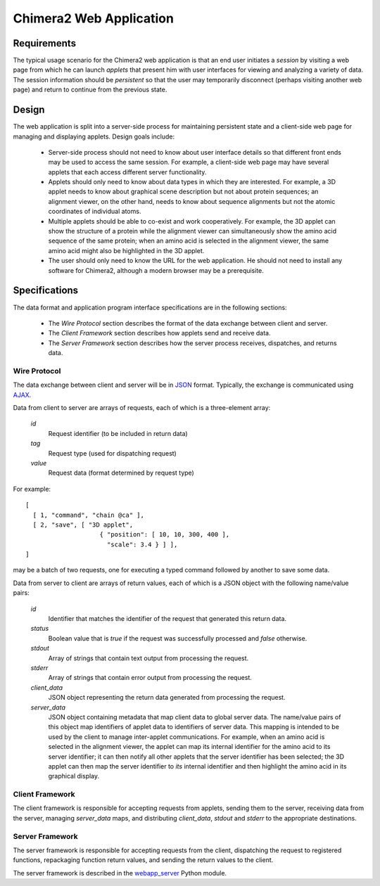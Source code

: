 ========================
Chimera2 Web Application
========================

Requirements
============

The typical usage scenario for the Chimera2 web application is that an
end user initiates a *session* by visiting a web page from which he can
launch *applets* that present him with user interfaces for viewing and
analyzing a variety of data.  The session information should be *persistent*
so that the user may temporarily disconnect (perhaps visiting another
web page) and return to continue from the previous state.

Design
======

The web application is split into a server-side process for maintaining
persistent state and a client-side web page for managing and displaying
applets.  Design goals include:

    - Server-side process should not need to know about user interface
      details so that different front ends may be used to access the
      same session.  For example, a client-side web page may have several
      applets that each access different server functionality.
    - Applets should only need to know about data types in which they are
      interested.  For example, a 3D applet needs to know about graphical
      scene description but not about protein sequences; an alignment
      viewer, on the other hand, needs to know about sequence alignments
      but not the atomic coordinates of individual atoms.
    - Multiple applets should be able to co-exist and work cooperatively.
      For example, the 3D applet can show the structure of a protein while the
      alignment viewer can simultaneously show the amino acid sequence
      of the same protein; when an amino acid is selected in the alignment
      viewer, the same amino acid might also be highlighted in the 3D applet.
    - The user should only need to know the URL for the web application.
      He should not need to install any software for Chimera2, although a
      modern browser may be a prerequisite.

Specifications
==============

The data format and application program interface specifications
are in the following sections:

    - The *Wire Protocol* section describes the format of the data
      exchange between client and server.
    - The *Client Framework* section describes how applets send
      and receive data.
    - The *Server Framework* section describes how the server process
      receives, dispatches, and returns data.

Wire Protocol
-------------

The data exchange between client and server will be in
`JSON <http://www.json.org>`_ format.  Typically, the exchange
is communicated using `AJAX <http://www.w3schools.com/ajax/ajax_intro.asp>`_.

Data from client to server are arrays of requests, each of which is a
three-element array:

    *id*
        Request identifier (to be included in return data)
    *tag*
        Request type (used for dispatching request)
    *value*
        Request data (format determined by request type)

For example:

::

    [
      [ 1, "command", "chain @ca" ],
      [ 2, "save", [ "3D applet",
                        { "position": [ 10, 10, 300, 400 ],
                          "scale": 3.4 } ] ],
    ]

may be a batch of two requests, one for executing a typed command
followed by another to save some data.

Data from server to client are arrays of return values, each of which
is a JSON object with the following name/value pairs:

    *id*
        Identifier that matches the identifier of the request that
        generated this return data.
    *status*
        Boolean value that is *true* if the request was successfully
        processed and *false* otherwise.
    *stdout*
        Array of strings that contain text output from processing
        the request.
    *stderr*
        Array of strings that contain error output from processing
        the request.
    *client_data*
        JSON object representing the return data generated from
        processing the request.
    *server_data*
        JSON object containing metadata that map client data to global
        server data.  The name/value pairs of this object map identifiers
        of applet data to identifiers of server data.  This mapping is
        intended to be used by the client to manage inter-applet
        communications.  For example, when an amino acid is selected
        in the alignment viewer, the applet can map its internal identifier
        for the amino acid to its server identifier; it can then notify
        all other applets that the server identifier has been selected;
        the 3D applet can then map the server identifier to *its* internal
        identifier and then highlight the amino acid in its graphical display.

Client Framework
----------------

The client framework is responsible for accepting requests from
applets, sending them to the server, receiving data from the server,
managing *server_data* maps, and distributing *client_data*, *stdout*
and *stderr* to the appropriate destinations.

Server Framework
----------------

The server framework is responsible for accepting requests from
the client, dispatching the request to registered functions,
repackaging function return values, and sending the return values
to the client.

The server framework is described in the `webapp_server <webapp_server.html>`_
Python module.
